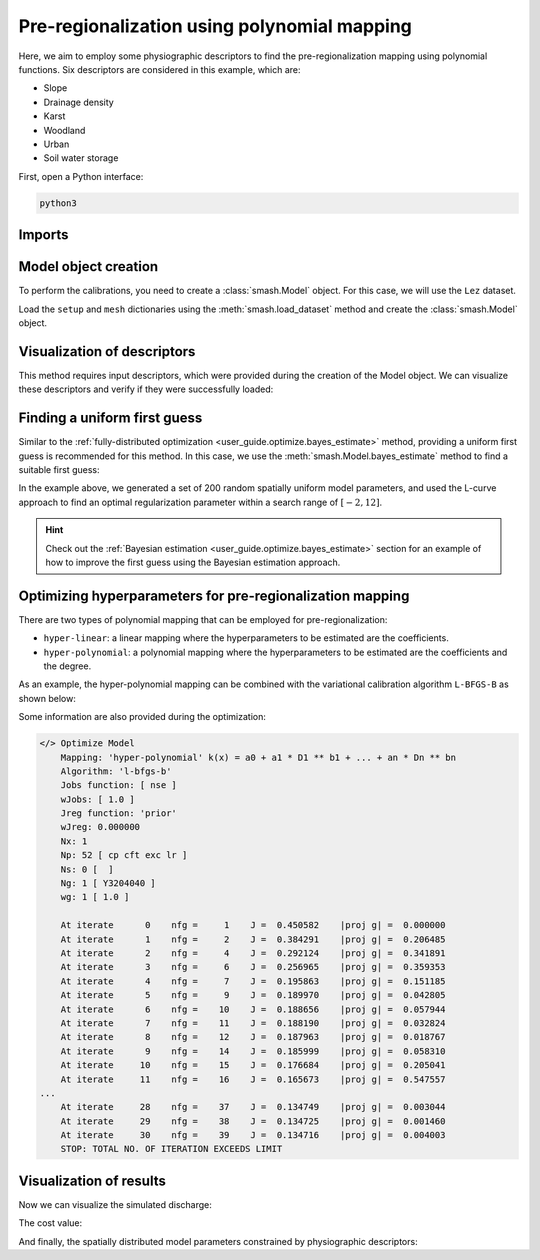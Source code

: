 .. _user_guide.optimize.pre_regio_poly:

============================================
Pre-regionalization using polynomial mapping
============================================

Here, we aim to employ some physiographic descriptors to find the pre-regionalization mapping using polynomial functions. 
Six descriptors are considered in this example, which are:

- Slope
- Drainage density
- Karst
- Woodland
- Urban
- Soil water storage

First, open a Python interface:

.. code-block:: none

    python3
    
-------
Imports
-------

.. ipython:: python
    
    import smash
    import matplotlib.pyplot as plt

---------------------
Model object creation
---------------------

To perform the calibrations, you need to create a :class:`smash.Model` object. 
For this case, we will use the ``Lez`` dataset.

Load the ``setup`` and ``mesh`` dictionaries using the :meth:`smash.load_dataset` method and create the :class:`smash.Model` object.

.. ipython:: python

    setup, mesh = smash.load_dataset("Lez")
    
    model = smash.Model(setup, mesh)

----------------------------
Visualization of descriptors
----------------------------

This method requires input descriptors, which were provided during the creation of the Model object. 
We can visualize these descriptors and verify if they were successfully loaded:

.. ipython:: python

    model.input_data.descriptor.shape

.. ipython:: python

    desc_name = model.setup.descriptor_name
    fig, axes = plt.subplots(1, len(desc_name), figsize=(12,4), constrained_layout=True)
    for i, ax in enumerate(axes):
        ax.set_title(desc_name[i]);
        im = ax.imshow(model.input_data.descriptor[..., i]);
        cbar = fig.colorbar(im, ax=ax, orientation="horizontal");
        cbar.ax.tick_params();
    @savefig desc_optimize_poly_user_guide.png
    fig.suptitle("Physiographic descriptors");

.. ipython:: python

    # Reset figsize to the Matplotlib default
    plt.figure(figsize=plt.rcParamsDefault['figure.figsize']);

-----------------------------
Finding a uniform first guess
-----------------------------

Similar to the :ref:`fully-distributed optimization <user_guide.optimize.bayes_estimate>` method, 
providing a uniform first guess is recommended for this method. 
In this case, we use the :meth:`smash.Model.bayes_estimate` method to find a suitable first guess:

.. ipython:: python

    model_ufg = model.bayes_estimate(k=np.linspace(-2, 12, 50), n=200, random_state=0)

In the example above, we generated a set of 200 random spatially uniform model parameters, and 
used the L-curve approach to find an optimal regularization parameter within a search range of :math:`[-2, 12]`.

.. hint::

    Check out the :ref:`Bayesian estimation <user_guide.optimize.bayes_estimate>` section for an example of 
    how to improve the first guess using the Bayesian estimation approach.

----------------------------------------------------------
Optimizing hyperparameters for pre-regionalization mapping
----------------------------------------------------------

There are two types of polynomial mapping that can be employed for pre-regionalization:

- ``hyper-linear``: a linear mapping where the hyperparameters to be estimated are the coefficients.
- ``hyper-polynomial``: a polynomial mapping where the hyperparameters to be estimated are the coefficients and the degree.

As an example, the hyper-polynomial mapping can be combined with the variational calibration algorithm ``L-BFGS-B`` as shown below:

.. ipython:: python
    :suppress:

    model_hp = model_ufg.optimize(
            mapping="hyper-polynomial", 
            algorithm="l-bfgs-b", 
            options={"maxiter": 30}
        )

.. ipython:: python
    :verbatim:

    model_hp = model_ufg.optimize(
            mapping="hyper-polynomial", 
            algorithm="l-bfgs-b", 
            options={"maxiter": 30}
        )

Some information are also provided during the optimization:

.. code-block:: text

    </> Optimize Model
        Mapping: 'hyper-polynomial' k(x) = a0 + a1 * D1 ** b1 + ... + an * Dn ** bn
        Algorithm: 'l-bfgs-b'
        Jobs function: [ nse ]
        wJobs: [ 1.0 ]
        Jreg function: 'prior'
        wJreg: 0.000000
        Nx: 1
        Np: 52 [ cp cft exc lr ]
        Ns: 0 [  ]
        Ng: 1 [ Y3204040 ]
        wg: 1 [ 1.0 ]

        At iterate      0    nfg =     1    J =  0.450582    |proj g| =  0.000000
        At iterate      1    nfg =     2    J =  0.384291    |proj g| =  0.206485
        At iterate      2    nfg =     4    J =  0.292124    |proj g| =  0.341891
        At iterate      3    nfg =     6    J =  0.256965    |proj g| =  0.359353
        At iterate      4    nfg =     7    J =  0.195863    |proj g| =  0.151185
        At iterate      5    nfg =     9    J =  0.189970    |proj g| =  0.042805
        At iterate      6    nfg =    10    J =  0.188656    |proj g| =  0.057944
        At iterate      7    nfg =    11    J =  0.188190    |proj g| =  0.032824
        At iterate      8    nfg =    12    J =  0.187963    |proj g| =  0.018767
        At iterate      9    nfg =    14    J =  0.185999    |proj g| =  0.058310
        At iterate     10    nfg =    15    J =  0.176684    |proj g| =  0.205041
        At iterate     11    nfg =    16    J =  0.165673    |proj g| =  0.547557
    ...
        At iterate     28    nfg =    37    J =  0.134749    |proj g| =  0.003044
        At iterate     29    nfg =    38    J =  0.134725    |proj g| =  0.001460
        At iterate     30    nfg =    39    J =  0.134716    |proj g| =  0.004003
        STOP: TOTAL NO. OF ITERATION EXCEEDS LIMIT

------------------------
Visualization of results
------------------------

Now we can visualize the simulated discharge:

.. ipython:: python

    qo = model_hp.input_data.qobs[0,:].copy()
    qo = np.where(qo<0, np.nan, qo)  # to deal with missing data
    plt.plot(qo, label="Observed discharge");
    plt.plot(model_hp.output.qsim[0,:], label="Simulated discharge");
    plt.grid(alpha=.7, ls="--");
    plt.xlabel("Time step");
    plt.ylabel("Discharge $(m^3/s)$");
    plt.title(model_hp.mesh.code[0]);
    @savefig qsim_optimize_pre-regio_hp_user_guide.png
    plt.legend();

The cost value:

.. ipython:: python

    model_hp.output.cost

And finally, the spatially distributed model parameters constrained by physiographic descriptors:

.. ipython:: python

    ma = (model_hp.mesh.active_cell == 0)

    ma_cp = np.where(ma, np.nan, model_hp.parameters.cp)
    ma_cft = np.where(ma, np.nan, model_hp.parameters.cft)
    ma_lr = np.where(ma, np.nan, model_hp.parameters.lr)
    ma_exc = np.where(ma, np.nan, model_hp.parameters.exc)
    
    f, ax = plt.subplots(2, 2)
    
    map_cp = ax[0,0].imshow(ma_cp);
    f.colorbar(map_cp, ax=ax[0,0], label="cp (mm)");
    
    map_cft = ax[0,1].imshow(ma_cft);
    f.colorbar(map_cft, ax=ax[0,1], label="cft (mm)");
    
    map_lr = ax[1,0].imshow(ma_lr);
    f.colorbar(map_lr, ax=ax[1,0], label="lr (min)");
    
    map_exc = ax[1,1].imshow(ma_exc);
    @savefig theta_sd_optimize_pre-regio_hp_user_guide.png
    f.colorbar(map_exc, ax=ax[1,1], label="exc (mm/h)");
